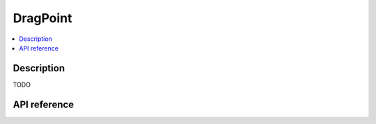 DragPoint
=========

.. contents:: :local:

Description
-----------

TODO

API reference
-------------

.. vbs:class:: DragPoint
   :interface: VPinballLib::IControlPoint
